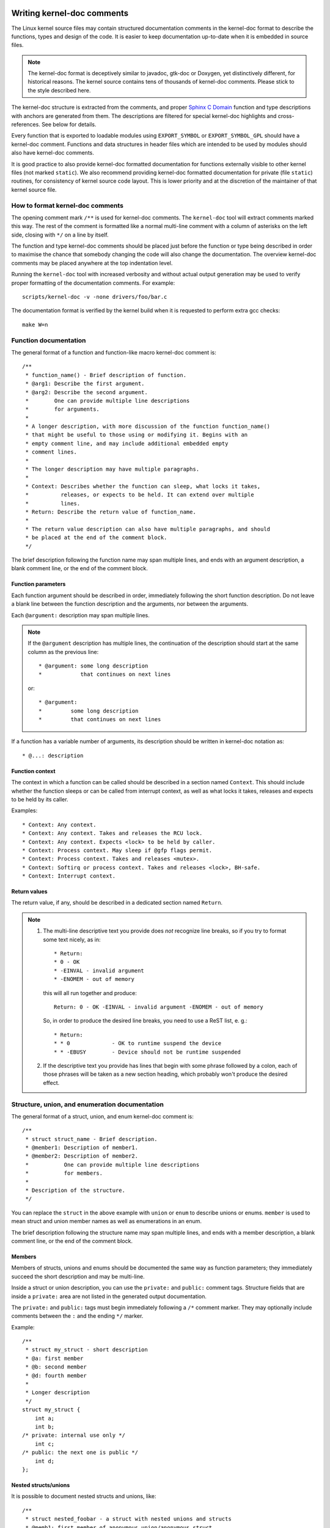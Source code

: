 Writing kernel-doc comments
===========================

The Linux kernel source files may contain structured documentation
comments in the kernel-doc format to describe the functions, types
and design of the code. It is easier to keep documentation up-to-date
when it is embedded in source files.

.. note:: The kernel-doc format is deceptively similar to javadoc,
   gtk-doc or Doxygen, yet distinctively different, for historical
   reasons. The kernel source contains tens of thousands of kernel-doc
   comments. Please stick to the style described here.

The kernel-doc structure is extracted from the comments, and proper
`Sphinx C Domain`_ function and type descriptions with anchors are
generated from them. The descriptions are filtered for special kernel-doc
highlights and cross-references. See below for details.

.. _Sphinx C Domain: http://www.sphinx-doc.org/en/stable/domains.html

Every function that is exported to loadable modules using
``EXPORT_SYMBOL`` or ``EXPORT_SYMBOL_GPL`` should have a kernel-doc
comment. Functions and data structures in header files which are intended
to be used by modules should also have kernel-doc comments.

It is good practice to also provide kernel-doc formatted documentation
for functions externally visible to other kernel files (not marked
``static``). We also recommend providing kernel-doc formatted
documentation for private (file ``static``) routines, for consistency of
kernel source code layout. This is lower priority and at the discretion
of the maintainer of that kernel source file.

How to format kernel-doc comments
---------------------------------

The opening comment mark ``/**`` is used for kernel-doc comments. The
``kernel-doc`` tool will extract comments marked this way. The rest of
the comment is formatted like a normal multi-line comment with a column
of asterisks on the left side, closing with ``*/`` on a line by itself.

The function and type kernel-doc comments should be placed just before
the function or type being described in order to maximise the chance
that somebody changing the code will also change the documentation. The
overview kernel-doc comments may be placed anywhere at the top indentation
level.

Running the ``kernel-doc`` tool with increased verbosity and without actual
output generation may be used to verify proper formatting of the
documentation comments. For example::

	scripts/kernel-doc -v -none drivers/foo/bar.c

The documentation format is verified by the kernel build when it is
requested to perform extra gcc checks::

	make W=n

Function documentation
----------------------

The general format of a function and function-like macro kernel-doc comment is::

  /**
   * function_name() - Brief description of function.
   * @arg1: Describe the first argument.
   * @arg2: Describe the second argument.
   *        One can provide multiple line descriptions
   *        for arguments.
   *
   * A longer description, with more discussion of the function function_name()
   * that might be useful to those using or modifying it. Begins with an
   * empty comment line, and may include additional embedded empty
   * comment lines.
   *
   * The longer description may have multiple paragraphs.
   *
   * Context: Describes whether the function can sleep, what locks it takes,
   *          releases, or expects to be held. It can extend over multiple
   *          lines.
   * Return: Describe the return value of function_name.
   *
   * The return value description can also have multiple paragraphs, and should
   * be placed at the end of the comment block.
   */

The brief description following the function name may span multiple lines, and
ends with an argument description, a blank comment line, or the end of the
comment block.

Function parameters
~~~~~~~~~~~~~~~~~~~

Each function argument should be described in order, immediately following
the short function description.  Do not leave a blank line between the
function description and the arguments, nor between the arguments.

Each ``@argument:`` description may span multiple lines.

.. note::

   If the ``@argument`` description has multiple lines, the continuation
   of the description should start at the same column as the previous line::

      * @argument: some long description
      *            that continues on next lines

   or::

      * @argument:
      *		some long description
      *		that continues on next lines

If a function has a variable number of arguments, its description should
be written in kernel-doc notation as::

      * @...: description

Function context
~~~~~~~~~~~~~~~~

The context in which a function can be called should be described in a
section named ``Context``. This should include whether the function
sleeps or can be called from interrupt context, as well as what locks
it takes, releases and expects to be held by its caller.

Examples::

  * Context: Any context.
  * Context: Any context. Takes and releases the RCU lock.
  * Context: Any context. Expects <lock> to be held by caller.
  * Context: Process context. May sleep if @gfp flags permit.
  * Context: Process context. Takes and releases <mutex>.
  * Context: Softirq or process context. Takes and releases <lock>, BH-safe.
  * Context: Interrupt context.

Return values
~~~~~~~~~~~~~

The return value, if any, should be described in a dedicated section
named ``Return``.

.. note::

  #) The multi-line descriptive text you provide does *not* recognize
     line breaks, so if you try to format some text nicely, as in::

	* Return:
	* 0 - OK
	* -EINVAL - invalid argument
	* -ENOMEM - out of memory

     this will all run together and produce::

	Return: 0 - OK -EINVAL - invalid argument -ENOMEM - out of memory

     So, in order to produce the desired line breaks, you need to use a
     ReST list, e. g.::

      * Return:
      * * 0		- OK to runtime suspend the device
      * * -EBUSY	- Device should not be runtime suspended

  #) If the descriptive text you provide has lines that begin with
     some phrase followed by a colon, each of those phrases will be taken
     as a new section heading, which probably won't produce the desired
     effect.

Structure, union, and enumeration documentation
-----------------------------------------------

The general format of a struct, union, and enum kernel-doc comment is::

  /**
   * struct struct_name - Brief description.
   * @member1: Description of member1.
   * @member2: Description of member2.
   *           One can provide multiple line descriptions
   *           for members.
   *
   * Description of the structure.
   */

You can replace the ``struct`` in the above example with ``union`` or
``enum``  to describe unions or enums. ``member`` is used to mean struct
and union member names as well as enumerations in an enum.

The brief description following the structure name may span multiple
lines, and ends with a member description, a blank comment line, or the
end of the comment block.

Members
~~~~~~~

Members of structs, unions and enums should be documented the same way
as function parameters; they immediately succeed the short description
and may be multi-line.

Inside a struct or union description, you can use the ``private:`` and
``public:`` comment tags. Structure fields that are inside a ``private:``
area are not listed in the generated output documentation.

The ``private:`` and ``public:`` tags must begin immediately following a
``/*`` comment marker. They may optionally include comments between the
``:`` and the ending ``*/`` marker.

Example::

  /**
   * struct my_struct - short description
   * @a: first member
   * @b: second member
   * @d: fourth member
   *
   * Longer description
   */
  struct my_struct {
      int a;
      int b;
  /* private: internal use only */
      int c;
  /* public: the next one is public */
      int d;
  };

Nested structs/unions
~~~~~~~~~~~~~~~~~~~~~

It is possible to document nested structs and unions, like::

      /**
       * struct nested_foobar - a struct with nested unions and structs
       * @memb1: first member of anonymous union/anonymous struct
       * @memb2: second member of anonymous union/anonymous struct
       * @memb3: third member of anonymous union/anonymous struct
       * @memb4: fourth member of anonymous union/anonymous struct
       * @bar: non-anonymous union
       * @bar.st1: struct st1 inside @bar
       * @bar.st2: struct st2 inside @bar
       * @bar.st1.memb1: first member of struct st1 on union bar
       * @bar.st1.memb2: second member of struct st1 on union bar
       * @bar.st2.memb1: first member of struct st2 on union bar
       * @bar.st2.memb2: second member of struct st2 on union bar
       */
      struct nested_foobar {
        /* Anonymous union/struct*/
        union {
          struct {
            int memb1;
            int memb2;
        }
          struct {
            void *memb3;
            int memb4;
          }
        }
        union {
          struct {
            int memb1;
            int memb2;
          } st1;
          struct {
            void *memb1;
            int memb2;
          } st2;
        } bar;
      };

.. note::

   #) When documenting nested structs or unions, if the struct/union ``foo``
      is named, the member ``bar`` inside it should be documented as
      ``@foo.bar:``
   #) When the nested struct/union is anonymous, the member ``bar`` in it
      should be documented as ``@bar:``

In-line member documentation comments
~~~~~~~~~~~~~~~~~~~~~~~~~~~~~~~~~~~~~

The structure members may also be documented in-line within the definition.
There are two styles, single-line comments where both the opening ``/**`` and
closing ``*/`` are on the same line, and multi-line comments where they are each
on a line of their own, like all other kernel-doc comments::

  /**
   * struct foo - Brief description.
   * @foo: The Foo member.
   */
  struct foo {
        int foo;
        /**
         * @bar: The Bar member.
         */
        int bar;
        /**
         * @baz: The Baz member.
         *
         * Here, the member description may contain several paragraphs.
         */
        int baz;
        union {
                /** @foobar: Single line description. */
                int foobar;
        };
        /** @bar2: Description for struct @bar2 inside @foo */
        struct {
                /**
                 * @bar2.barbar: Description for @barbar inside @foo.bar2
                 */
                int barbar;
        } bar2;
  };

Typedef documentation
---------------------

The general format of a typedef kernel-doc comment is::

  /**
   * typedef type_name - Brief description.
   *
   * Description of the type.
   */

Typedefs with function prototypes can also be documented::

  /**
   * typedef type_name - Brief description.
   * @arg1: description of arg1
   * @arg2: description of arg2
   *
   * Description of the type.
   *
   * Context: Locking context.
   * Return: Meaning of the return value.
   */
   typedef void (*type_name)(struct v4l2_ctrl *arg1, void *arg2);

Highlights and cross-references
-------------------------------

The following special patterns are recognized in the kernel-doc comment
descriptive text and converted to proper reStructuredText markup and `Sphinx C
Domain`_ references.

.. attention:: The below are **only** recognized within kernel-doc comments,
	       **not** within normal reStructuredText documents.

``funcname()``
  Function reference.

``@parameter``
  Name of a function parameter. (No cross-referencing, just formatting.)

``%CONST``
  Name of a constant. (No cross-referencing, just formatting.)

````literal````
  A literal block that should be handled as-is. The output will use a
  ``monospaced font``.

  Useful if you need to use special characters that would otherwise have some
  meaning either by kernel-doc script or by reStructuredText.

  This is particularly useful if you need to use things like ``%ph`` inside
  a function description.

``$ENVVAR``
  Name of an environment variable. (No cross-referencing, just formatting.)

``&struct name``
  Structure reference.

``&enum name``
  Enum reference.

``&typedef name``
  Typedef reference.

``&struct_name->member`` or ``&struct_name.member``
  Structure or union member reference. The cross-reference will be to the struct
  or union definition, not the member directly.

``&name``
  A generic type reference. Prefer using the full reference described above
  instead. This is mostly for legacy comments.

Cross-referencing from reStructuredText
~~~~~~~~~~~~~~~~~~~~~~~~~~~~~~~~~~~~~~~

No additional syntax is needed to cross-reference the functions and types
defined in the kernel-doc comments from reStructuredText documents.
Just end function names with ``()`` and write ``struct``, ``union``, ``enum``
or ``typedef`` before types.
For example::

  See foo().
  See struct foo.
  See union bar.
  See enum baz.
  See typedef meh.

However, if you want custom text in the cross-reference link, that can be done
through the following syntax::

  See :c:func:`my custom link text for function foo <foo>`.
  See :c:type:`my custom link text for struct bar <bar>`.

For further details, please refer to the `Sphinx C Domain`_ documentation.

Overview documentation comments
-------------------------------

To facilitate having source code and comments close together, you can include
kernel-doc documentation blocks that are free-form comments instead of being
kernel-doc for functions, structures, unions, enums, or typedefs. This could be
used for something like a theory of operation for a driver or library code, for
example.

This is done by using a ``DOC:`` section keyword with a section title.

The general format of an overview or high-level documentation comment is::

  /**
   * DOC: Theory of Operation
   *
   * The whizbang foobar is a dilly of a gizmo. It can do whatever you
   * want it to do, at any time. It reads your mind. Here's how it works.
   *
   * foo bar splat
   *
   * The only drawback to this gizmo is that is can sometimes damage
   * hardware, software, or its subject(s).
   */

The title following ``DOC:`` acts as a heading within the source file, but also
as an identifier for extracting the documentation comment. Thus, the title must
be unique within the file.

Including kernel-doc comments
=============================

The documentation comments may be included in any of the reStructuredText
documents using a dedicated kernel-doc Sphinx directive extension.

The kernel-doc directive is of the format::

  .. kernel-doc:: source
     :option:

The *source* is the path to a source file, relative to the kernel source
tree. The following directive options are supported:

export: *[source-pattern ...]*
  Include documentation for all functions in *source* that have been exported
  using ``EXPORT_SYMBOL`` or ``EXPORT_SYMBOL_GPL`` either in *source* or in any
  of the files specified by *source-pattern*.

  The *source-pattern* is useful when the kernel-doc comments have been placed
  in header files, while ``EXPORT_SYMBOL`` and ``EXPORT_SYMBOL_GPL`` are next to
  the function definitions.

  Examples::

    .. kernel-doc:: lib/bitmap.c
       :export:

    .. kernel-doc:: include/net/mac80211.h
       :export: net/mac80211/*.c

internal: *[source-pattern ...]*
  Include documentation for all functions and types in *source* that have
  **not** been exported using ``EXPORT_SYMBOL`` or ``EXPORT_SYMBOL_GPL`` either
  in *source* or in any of the files specified by *source-pattern*.

  Example::

    .. kernel-doc:: drivers/gpu/drm/i915/intel_audio.c
       :internal:

identifiers: *[ function/type ...]*
  Include documentation for each *function* and *type* in *source*.
  If no *function* is specified, the documentation for all functions
  and types in the *source* will be included.

  Examples::

    .. kernel-doc:: lib/bitmap.c
       :identifiers: bitmap_parselist bitmap_parselist_user

    .. kernel-doc:: lib/idr.c
       :identifiers:

functions: *[ function/type ...]*
  This is an alias of the 'identifiers' directive and deprecated.

doc: *title*
  Include documentation for the ``DOC:`` paragraph identified by *title* in
  *source*. Spaces are allowed in *title*; do not quote the *title*. The *title*
  is only used as an identifier for the paragraph, and is not included in the
  output. Please make sure to have an appropriate heading in the enclosing
  reStructuredText document.

  Example::

    .. kernel-doc:: drivers/gpu/drm/i915/intel_audio.c
       :doc: High Definition Audio over HDMI and Display Port

Without options, the kernel-doc directive includes all documentation comments
from the source file.

The kernel-doc extension is included in the kernel source tree, at
``Documentation/sphinx/kerneldoc.py``. Internally, it uses the
``scripts/kernel-doc`` script to extract the documentation comments from the
source.

.. _kernel_doc:

How to use kernel-doc to generate man pages
-------------------------------------------

If you just want to use kernel-doc to generate man pages you can do this
from the kernel git tree::

  $ scripts/kernel-doc -man \
    $(git grep -l '/\*\*' -- :^Documentation :^tools) \
    | scripts/split-man.pl /tmp/man

Some older versions of git do not support some of the variants of syntax for
path exclusion.  One of the following commands may work for those versions::

  $ scripts/kernel-doc -man \
    $(git grep -l '/\*\*' -- . ':!Documentation' ':!tools') \
    | scripts/split-man.pl /tmp/man

  $ scripts/kernel-doc -man \
    $(git grep -l '/\*\*' -- . ":(exclude)Documentation" ":(exclude)tools") \
    | scripts/split-man.pl /tmp/man
